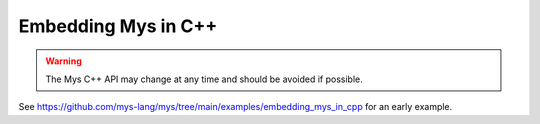 Embedding Mys in C++
--------------------

.. warning::

   The Mys C++ API may change at any time and should be avoided if
   possible.

See
https://github.com/mys-lang/mys/tree/main/examples/embedding_mys_in_cpp
for an early example.

